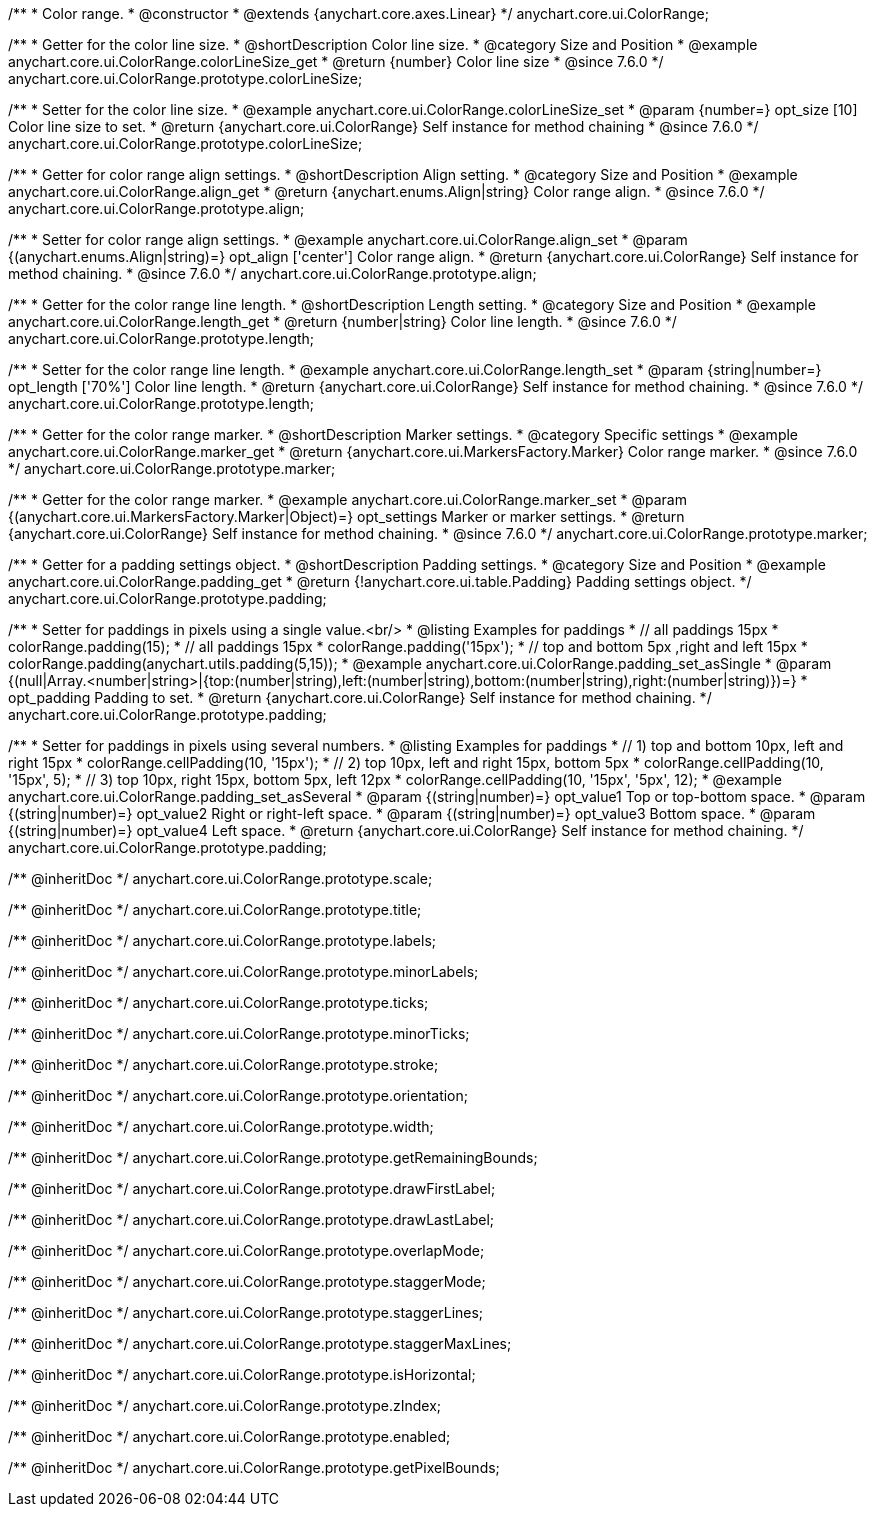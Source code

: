 /**
 * Color range.
 * @constructor
 * @extends {anychart.core.axes.Linear}
 */
anychart.core.ui.ColorRange;


//----------------------------------------------------------------------------------------------------------------------
//
//  anychart.core.ui.ColorRange.prototype.colorLineSize
//
//----------------------------------------------------------------------------------------------------------------------

/**
 * Getter for the color line size.
 * @shortDescription Color line size.
 * @category Size and Position
 * @example anychart.core.ui.ColorRange.colorLineSize_get
 * @return {number} Color line size
 * @since 7.6.0
 */
anychart.core.ui.ColorRange.prototype.colorLineSize;


/**
 * Setter for the color line size.
 * @example anychart.core.ui.ColorRange.colorLineSize_set
 * @param {number=} opt_size [10] Color line size to set.
 * @return {anychart.core.ui.ColorRange} Self instance for method chaining
 * @since 7.6.0
 */
anychart.core.ui.ColorRange.prototype.colorLineSize;


//----------------------------------------------------------------------------------------------------------------------
//
//  anychart.core.ui.ColorRange.prototype.align
//
//----------------------------------------------------------------------------------------------------------------------

/**
 * Getter for color range align settings.
 * @shortDescription Align setting.
 * @category Size and Position
 * @example anychart.core.ui.ColorRange.align_get
 * @return {anychart.enums.Align|string} Color range align.
 * @since 7.6.0
 */
anychart.core.ui.ColorRange.prototype.align;

/**
 * Setter for color range align settings.
 * @example anychart.core.ui.ColorRange.align_set
 * @param {(anychart.enums.Align|string)=} opt_align ['center'] Color range align.
 * @return {anychart.core.ui.ColorRange} Self instance for method chaining.
 * @since 7.6.0
 */
anychart.core.ui.ColorRange.prototype.align;


//----------------------------------------------------------------------------------------------------------------------
//
//  anychart.core.ui.ColorRange.prototype.length
//
//----------------------------------------------------------------------------------------------------------------------

/**
 * Getter for the color range line length.
 * @shortDescription Length setting.
 * @category Size and Position
 * @example anychart.core.ui.ColorRange.length_get
 * @return {number|string} Color line length.
 * @since 7.6.0
 */
anychart.core.ui.ColorRange.prototype.length;

/**
 * Setter for the color range line length.
 * @example anychart.core.ui.ColorRange.length_set
 * @param {string|number=} opt_length ['70%'] Color line length.
 * @return {anychart.core.ui.ColorRange} Self instance for method chaining.
 * @since 7.6.0
 */
anychart.core.ui.ColorRange.prototype.length;


//----------------------------------------------------------------------------------------------------------------------
//
//  anychart.core.ui.ColorRange.prototype.marker
//
//----------------------------------------------------------------------------------------------------------------------

/**
 * Getter for the color range marker.
 * @shortDescription Marker settings.
 * @category Specific settings
 * @example anychart.core.ui.ColorRange.marker_get
 * @return {anychart.core.ui.MarkersFactory.Marker} Color range marker.
 * @since 7.6.0
 */
anychart.core.ui.ColorRange.prototype.marker;

/**
 * Getter for the color range marker.
 * @example anychart.core.ui.ColorRange.marker_set
 * @param {(anychart.core.ui.MarkersFactory.Marker|Object)=} opt_settings Marker or marker settings.
 * @return {anychart.core.ui.ColorRange} Self instance for method chaining.
 * @since 7.6.0
 */
anychart.core.ui.ColorRange.prototype.marker;

//----------------------------------------------------------------------------------------------------------------------
//
//  anychart.core.ui.ColorRange.prototype.padding
//
//----------------------------------------------------------------------------------------------------------------------

/**
 * Getter for a padding settings object.
 * @shortDescription Padding settings.
 * @category Size and Position
 * @example anychart.core.ui.ColorRange.padding_get
 * @return {!anychart.core.ui.table.Padding} Padding settings object.
 */
anychart.core.ui.ColorRange.prototype.padding;

/**
 * Setter for paddings in pixels using a single value.<br/>
 * @listing Examples for paddings
 * // all paddings 15px
 * colorRange.padding(15);
 * // all paddings 15px
 * colorRange.padding('15px');
 * // top and bottom 5px ,right and left 15px
 * colorRange.padding(anychart.utils.padding(5,15));
 * @example anychart.core.ui.ColorRange.padding_set_asSingle
 * @param {(null|Array.<number|string>|{top:(number|string),left:(number|string),bottom:(number|string),right:(number|string)})=}
 * opt_padding Padding to set.
 * @return {anychart.core.ui.ColorRange} Self instance for method chaining.
 */
anychart.core.ui.ColorRange.prototype.padding;

/**
 * Setter for paddings in pixels using several numbers.
 * @listing Examples for paddings
 * // 1) top and bottom 10px, left and right 15px
 * colorRange.cellPadding(10, '15px');
 * // 2) top 10px, left and right 15px, bottom 5px
 * colorRange.cellPadding(10, '15px', 5);
 * // 3) top 10px, right 15px, bottom 5px, left 12px
 * colorRange.cellPadding(10, '15px', '5px', 12);
 * @example anychart.core.ui.ColorRange.padding_set_asSeveral
 * @param {(string|number)=} opt_value1 Top or top-bottom space.
 * @param {(string|number)=} opt_value2 Right or right-left space.
 * @param {(string|number)=} opt_value3 Bottom space.
 * @param {(string|number)=} opt_value4 Left space.
 * @return {anychart.core.ui.ColorRange} Self instance for method chaining.
 */
anychart.core.ui.ColorRange.prototype.padding;

/** @inheritDoc */
anychart.core.ui.ColorRange.prototype.scale;

/** @inheritDoc */
anychart.core.ui.ColorRange.prototype.title;

/** @inheritDoc */
anychart.core.ui.ColorRange.prototype.labels;

/** @inheritDoc */
anychart.core.ui.ColorRange.prototype.minorLabels;

/** @inheritDoc */
anychart.core.ui.ColorRange.prototype.ticks;

/** @inheritDoc */
anychart.core.ui.ColorRange.prototype.minorTicks;

/** @inheritDoc */
anychart.core.ui.ColorRange.prototype.stroke;

/** @inheritDoc */
anychart.core.ui.ColorRange.prototype.orientation;

/** @inheritDoc */
anychart.core.ui.ColorRange.prototype.width;

/** @inheritDoc */
anychart.core.ui.ColorRange.prototype.getRemainingBounds;

/** @inheritDoc */
anychart.core.ui.ColorRange.prototype.drawFirstLabel;

/** @inheritDoc */
anychart.core.ui.ColorRange.prototype.drawLastLabel;

/** @inheritDoc */
anychart.core.ui.ColorRange.prototype.overlapMode;

/** @inheritDoc */
anychart.core.ui.ColorRange.prototype.staggerMode;

/** @inheritDoc */
anychart.core.ui.ColorRange.prototype.staggerLines;

/** @inheritDoc */
anychart.core.ui.ColorRange.prototype.staggerMaxLines;

/** @inheritDoc */
anychart.core.ui.ColorRange.prototype.isHorizontal;

/** @inheritDoc */
anychart.core.ui.ColorRange.prototype.zIndex;

/** @inheritDoc */
anychart.core.ui.ColorRange.prototype.enabled;

/** @inheritDoc */
anychart.core.ui.ColorRange.prototype.getPixelBounds;

